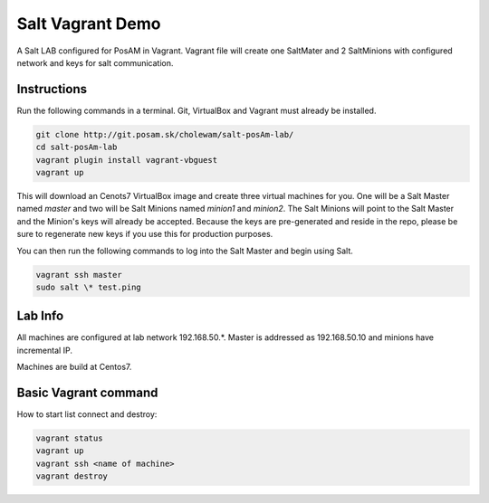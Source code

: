 =================
Salt Vagrant Demo
=================

A Salt LAB configured for PosAM in  Vagrant. Vagrant file will create one
SaltMater and 2 SaltMinions with configured network and keys for salt
communication.


Instructions
============

Run the following commands in a terminal. Git, VirtualBox and Vagrant must
already be installed.

.. code-block:: bash

    git clone http://git.posam.sk/cholewam/salt-posAm-lab/
    cd salt-posAm-lab
    vagrant plugin install vagrant-vbguest
    vagrant up


This will download an Cenots7  VirtualBox image and create three virtual
machines for you. One will be a Salt Master named `master` and two will be Salt
Minions named `minion1` and `minion2`.  The Salt Minions will point to the Salt
Master and the Minion's keys will already be accepted. Because the keys are
pre-generated and reside in the repo, please be sure to regenerate new keys if
you use this for production purposes.

You can then run the following commands to log into the Salt Master and begin
using Salt.

.. code-block:: bash

    vagrant ssh master
    sudo salt \* test.ping

Lab Info
=========
All machines are configured at lab network 192.168.50.*. Master is addressed as
192.168.50.10  and minions have incremental IP.

Machines are build at Centos7.

Basic Vagrant command
=====================
How to start list connect and destroy:

.. code-block:: bash

    vagrant status
    vagrant up 
    vagrant ssh <name of machine>
    vagrant destroy


